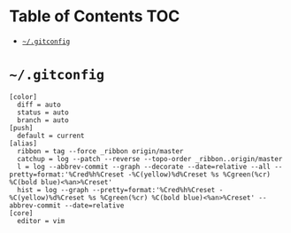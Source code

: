 #+PROPERTY: header-args :mkdirp yes

* Table of Contents                                                     :TOC:
 - [[#gitconfig][=~/.gitconfig=]]

* =~/.gitconfig=

  #+begin_src text :tangle ~/.gitconfig
    [color]
      diff = auto
      status = auto
      branch = auto
    [push]
      default = current
    [alias]
      ribbon = tag --force _ribbon origin/master
      catchup = log --patch --reverse --topo-order _ribbon..origin/master
      l = log --abbrev-commit --graph --decorate --date=relative --all --pretty=format:'%Cred%h%Creset -%C(yellow)%d%Creset %s %Cgreen(%cr) %C(bold blue)<%an>%Creset'
      hist = log --graph --pretty=format:'%Cred%h%Creset -%C(yellow)%d%Creset %s %Cgreen(%cr) %C(bold blue)<%an>%Creset' --abbrev-commit --date=relative
    [core]
      editor = vim
  #+end_src
